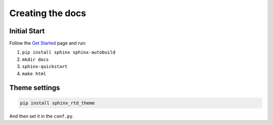 Creating the docs
-----------------

Initial Start
~~~~~~~~~~~~~

Follow the `Get
Started <http://docs.readthedocs.io/en/latest/getting_started.html>`__
page and run:

1. ``pip install sphinx sphinx-autobuild``
2. ``mkdir docs``
3. ``sphinx-quickstart``
4. ``make html``

Theme settings
~~~~~~~~~~~~~~

.. code:: sh

    pip install sphinx_rtd_theme

And then set it in the ``conf.py``.



